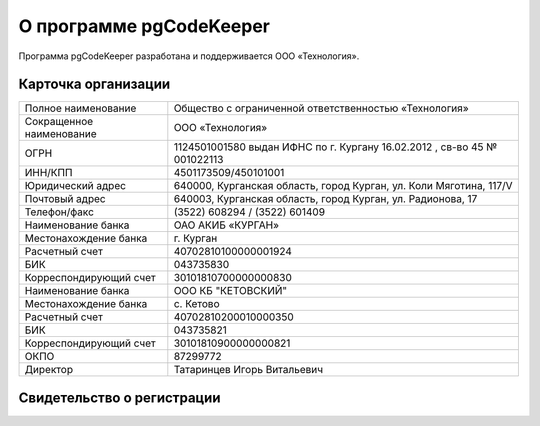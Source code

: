 ========================
О программе pgCodeKeeper
========================

Программа pgCodeKeeper разработана и поддерживается ООО «Технология».

Карточка организации
~~~~~~~~~~~~~~~~~~~~

==========================  ==========================================================================
Полное наименование 		Общество с ограниченной ответственностью «Технология»
Сокращенное наименование 	ООО «Технология»
ОГРН 						1124501001580 выдан ИФНС по г. Кургану 16.02.2012 , св-во 45 № 001022113
ИНН/КПП 					4501173509/450101001
Юридический адрес 			640000, Курганская область, город Курган, ул. Коли Мяготина, 117/V
Почтовый адрес 				640003, Курганская область, город Курган, ул. Радионова, 17
Телефон/факс 				\(3522) 608294 / (3522) 601409
Наименование банка 			ОАО АКИБ «КУРГАН»
Местонахождение банка 		г. Курган
Расчетный счет 				40702810100000001924
БИК 						043735830
Корреспондирующий счет 		30101810700000000830
Наименование банка 			ООО КБ "КЕТОВСКИЙ"
Местонахождение банка 		с. Кетово
Расчетный счет 				40702810200010000350
БИК 						043735821
Корреспондирующий счет 		30101810900000000821
ОКПО 						87299772
Директор 					Татаринцев Игорь Витальевич
==========================  ==========================================================================

Свидетельство о регистрации
~~~~~~~~~~~~~~~~~~~~~~~~~~~

.. image:: ../images/state_registration.jpg
